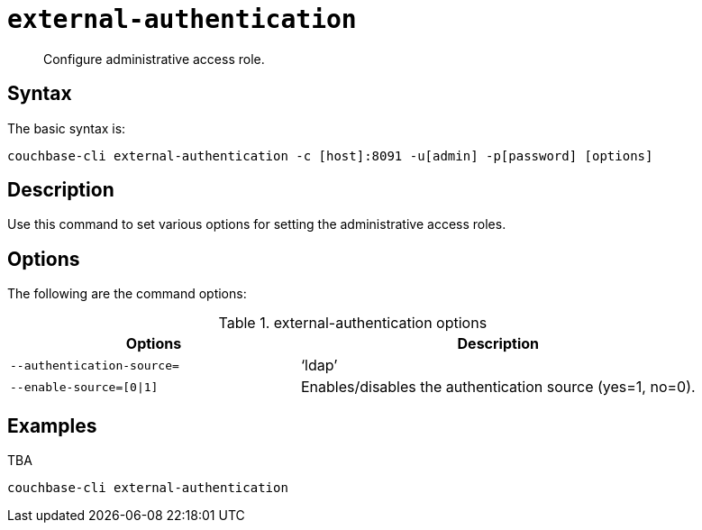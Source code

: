 [#reference_yfp_hh1_hv]
= [.cmd]`external-authentication`

[abstract]
Configure administrative access role.

== Syntax

The basic syntax is:

----
couchbase-cli external-authentication -c [host]:8091 -u[admin] -p[password] [options]
----

== Description

Use this command to set various options for setting the administrative access roles.

== Options

The following are the command options:

.external-authentication options
[cols="100,137"]
|===
| Options | Description

| `--authentication-source=`
| ‘ldap’

| `--enable-source=[0\|1]`
| Enables/disables the authentication source (yes=1, no=0).
|===

== Examples

TBA

----
couchbase-cli external-authentication
----
